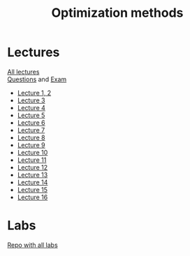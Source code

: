 #+TITLE: Optimization methods

* Lectures
[[https://conspects.iliay.ar/CT/Term4/metopt/lectures/all_lectures.pdf][All lectures]] \\
[[https://conspects.iliay.ar/CT/Term4/metopt/lectures/questions.pdf][Questions]] and [[https://conspects.iliay.ar/CT/Term4/metopt/lectures/exam.pdf][Exam]]
- [[https://conspects.iliay.ar/CT/Term4/metopt/lectures/1-2.pdf][Lecture 1, 2]]
- [[https://conspects.iliay.ar/CT/Term4/metopt/lectures/3.pdf][Lecture 3]]
- [[https://conspects.iliay.ar/CT/Term4/metopt/lectures/4.pdf][Lecture 4]]
- [[https://conspects.iliay.ar/CT/Term4/metopt/lectures/5.pdf][Lecture 5]]
- [[https://conspects.iliay.ar/CT/Term4/metopt/lectures/6.pdf][Lecture 6]]
- [[https://conspects.iliay.ar/CT/Term4/metopt/lectures/7.pdf][Lecture 7]]
- [[https://conspects.iliay.ar/CT/Term4/metopt/lectures/8.pdf][Lecture 8]]
- [[https://conspects.iliay.ar/CT/Term4/metopt/lectures/9.pdf][Lecture 9]]
- [[https://conspects.iliay.ar/CT/Term4/metopt/lectures/10.pdf][Lecture 10]]
- [[https://conspects.iliay.ar/CT/Term4/metopt/lectures/11.pdf][Lecture 11]]
- [[https://conspects.iliay.ar/CT/Term4/metopt/lectures/12.pdf][Lecture 12]]
- [[https://conspects.iliay.ar/CT/Term4/metopt/lectures/13.pdf][Lecture 13]]
- [[https://conspects.iliay.ar/CT/Term4/metopt/lectures/14.pdf][Lecture 14]]
- [[https://conspects.iliay.ar/CT/Term4/metopt/lectures/15.pdf][Lecture 15]]
- [[https://conspects.iliay.ar/CT/Term4/metopt/lectures/16.pdf][Lecture 16]]
* Labs
[[https://github.com/iliayar/MethOpt][Repo with all labs]]

